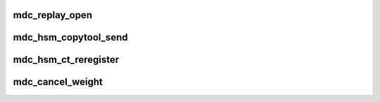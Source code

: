 .. -*- coding: utf-8; mode: rst -*-
.. src-file: drivers/staging/lustre/lustre/mdc/mdc_request.c

.. _`mdc_replay_open`:

mdc_replay_open
===============

.. c:function:: void mdc_replay_open(struct ptlrpc_request *req)

    CLOSE and SETATTR-DONE_WRITING RPC chains.

    :param struct ptlrpc_request \*req:
        *undescribed*

.. _`mdc_hsm_copytool_send`:

mdc_hsm_copytool_send
=====================

.. c:function:: int mdc_hsm_copytool_send(int len, void *val)

    \ ``param``\  val KUC message (kuc_hdr + hsm_action_list) \ ``param``\  len total length of message

    :param int len:
        *undescribed*

    :param void \*val:
        *undescribed*

.. _`mdc_hsm_ct_reregister`:

mdc_hsm_ct_reregister
=====================

.. c:function:: int mdc_hsm_ct_reregister(void *data, void *cb_arg)

    registering each HSM copytool running on MDC, after MDT shutdown/recovery. \ ``param``\  data copytool registration data \ ``param``\  cb_arg callback argument (obd_import)

    :param void \*data:
        *undescribed*

    :param void \*cb_arg:
        *undescribed*

.. _`mdc_cancel_weight`:

mdc_cancel_weight
=================

.. c:function:: int mdc_cancel_weight(struct ldlm_lock *lock)

    recovery, non zero value will be return if the lock can be canceled, or zero returned for not

    :param struct ldlm_lock \*lock:
        *undescribed*

.. This file was automatic generated / don't edit.

